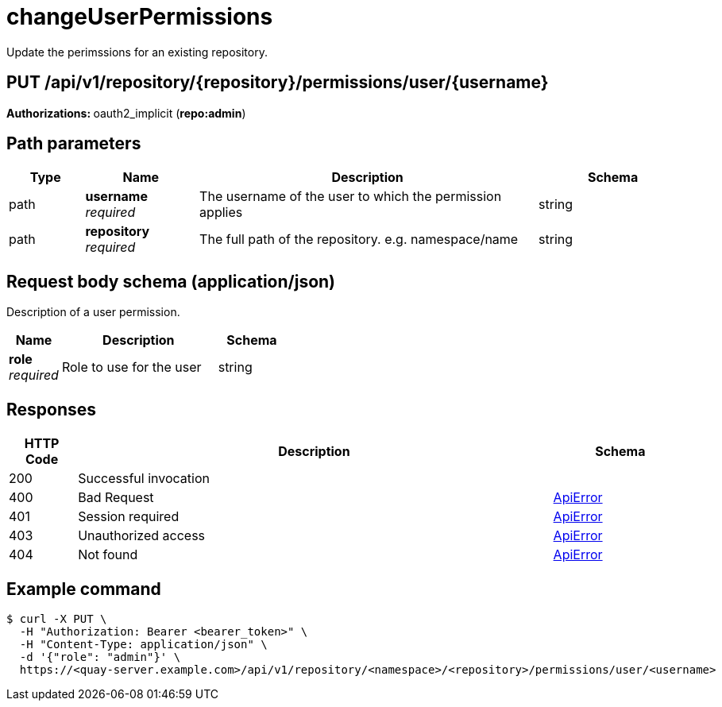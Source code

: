 
= changeUserPermissions
Update the perimssions for an existing repository.

[discrete]
== PUT /api/v1/repository/{repository}/permissions/user/{username}



**Authorizations: **oauth2_implicit (**repo:admin**)


[discrete]
== Path parameters

[options="header", width=100%, cols=".^2a,.^3a,.^9a,.^4a"]
|===
|Type|Name|Description|Schema
|path|**username** + 
_required_|The username of the user to which the permission applies|string
|path|**repository** + 
_required_|The full path of the repository. e.g. namespace/name|string
|===


[discrete]
== Request body schema (application/json)

Description of a user permission.

[options="header", width=100%, cols=".^3a,.^9a,.^4a"]
|===
|Name|Description|Schema
|**role** + 
_required_|Role to use for the user|string
|===


[discrete]
== Responses

[options="header", width=100%, cols=".^2a,.^14a,.^4a"]
|===
|HTTP Code|Description|Schema
|200|Successful invocation|
|400|Bad Request|&lt;&lt;_apierror,ApiError&gt;&gt;
|401|Session required|&lt;&lt;_apierror,ApiError&gt;&gt;
|403|Unauthorized access|&lt;&lt;_apierror,ApiError&gt;&gt;
|404|Not found|&lt;&lt;_apierror,ApiError&gt;&gt;
|===

[discrete]
== Example command

[source,terminal]
----
$ curl -X PUT \
  -H "Authorization: Bearer <bearer_token>" \
  -H "Content-Type: application/json" \
  -d '{"role": "admin"}' \
  https://<quay-server.example.com>/api/v1/repository/<namespace>/<repository>/permissions/user/<username>
----